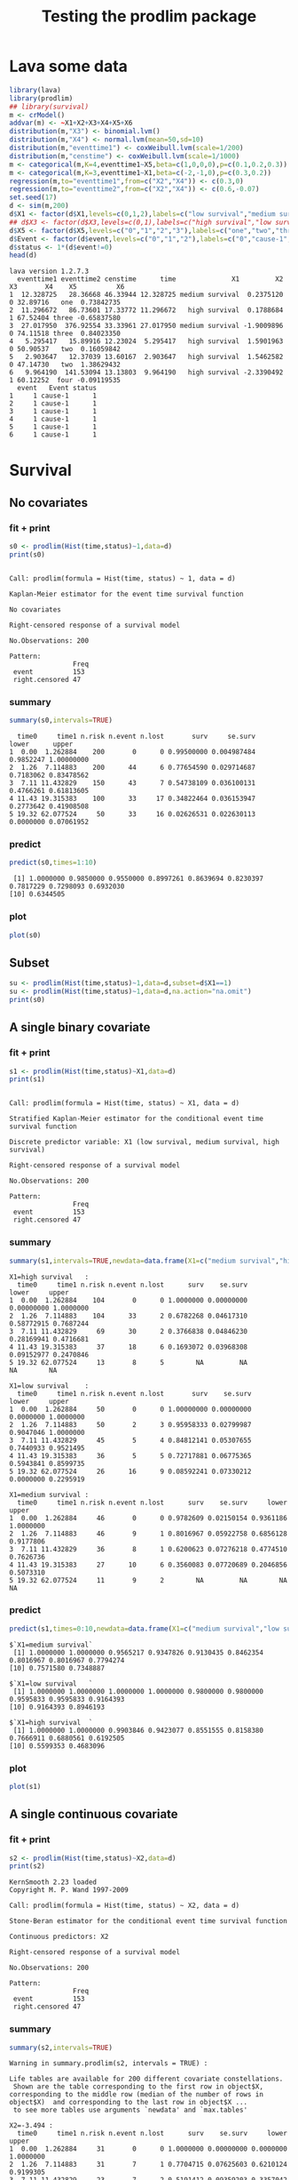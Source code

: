 * Lava some data
#+BEGIN_SRC R  :results output :exports both  :session *R* :cache no
library(lava)
library(prodlim)
## library(survival)
m <- crModel()
addvar(m) <- ~X1+X2+X3+X4+X5+X6
distribution(m,"X3") <- binomial.lvm()
distribution(m,"X4") <- normal.lvm(mean=50,sd=10)
distribution(m,"eventtime1") <- coxWeibull.lvm(scale=1/200)
distribution(m,"censtime") <- coxWeibull.lvm(scale=1/1000)
m <- categorical(m,K=4,eventtime1~X5,beta=c(1,0,0,0),p=c(0.1,0.2,0.3))
m <- categorical(m,K=3,eventtime1~X1,beta=c(-2,-1,0),p=c(0.3,0.2))
regression(m,to="eventtime1",from=c("X2","X4")) <- c(0.3,0)
regression(m,to="eventtime2",from=c("X2","X4")) <- c(0.6,-0.07)
set.seed(17)
d <- sim(m,200)
d$X1 <- factor(d$X1,levels=c(0,1,2),labels=c("low survival","medium survival","high survival"))
## d$X3 <- factor(d$X3,levels=c(0,1),labels=c("high survival","low survival"))
d$X5 <- factor(d$X5,levels=c("0","1","2","3"),labels=c("one","two","three","four"))
d$Event <- factor(d$event,levels=c("0","1","2"),labels=c("0","cause-1","cause-2"))
d$status <- 1*(d$event!=0)
head(d)
#+END_SRC

#+RESULTS:
#+begin_example
lava version 1.2.7.3
  eventtime1 eventtime2 censtime      time              X1         X2 X3       X4    X5          X6
1  12.328725   28.36668 46.33944 12.328725 medium survival  0.2375120  0 32.89716   one  0.73842735
2  11.296672   86.73601 17.33772 11.296672   high survival  0.1788684  1 67.52404 three -0.65837580
3  27.017950  376.92554 33.33961 27.017950 medium survival -1.9009896  0 74.11518 three  0.84023350
4   5.295417   15.89916 12.23024  5.295417   high survival  1.5901963  0 50.90537   two  0.16059842
5   2.903647   12.37039 13.60167  2.903647   high survival  1.5462582  0 47.14730   two  1.38629432
6   9.964190  141.53094 13.13803  9.964190   high survival -2.3390492  1 60.12252  four -0.09119535
  event   Event status
1     1 cause-1      1
2     1 cause-1      1
3     1 cause-1      1
4     1 cause-1      1
5     1 cause-1      1
6     1 cause-1      1
#+end_example

* Survival
** No covariates
*** fit + print
#+BEGIN_SRC R :exports both :results output   :session *R* 
s0 <- prodlim(Hist(time,status)~1,data=d)
print(s0)
#+END_SRC   

#+RESULTS:
#+begin_example

Call: prodlim(formula = Hist(time, status) ~ 1, data = d)

Kaplan-Meier estimator for the event time survival function

No covariates

Right-censored response of a survival model 

No.Observations: 200 

Pattern:
                Freq
 event          153 
 right.censored 47
#+end_example

*** summary

#+BEGIN_SRC R :exports both :results output  :session *R*  
summary(s0,intervals=TRUE)
#+END_SRC   

#+RESULTS:
:   time0     time1 n.risk n.event n.lost       surv     se.surv     lower      upper
: 1  0.00  1.262884    200       0      0 0.99500000 0.004987484 0.9852247 1.00000000
: 2  1.26  7.114883    200      44      6 0.77654590 0.029714687 0.7183062 0.83478562
: 3  7.11 11.432829    150      43      7 0.54738109 0.036100131 0.4766261 0.61813605
: 4 11.43 19.315383    100      33     17 0.34822464 0.036153947 0.2773642 0.41908508
: 5 19.32 62.077524     50      33     16 0.02626531 0.022630113 0.0000000 0.07061952

*** predict
#+BEGIN_SRC R :exports both :results output   :session *R*  
predict(s0,times=1:10)
#+END_SRC   

#+RESULTS:
:  [1] 1.0000000 0.9850000 0.9550000 0.8997261 0.8639694 0.8230397 0.7817229 0.7298093 0.6932030
: [10] 0.6344505

*** plot
#+BEGIN_SRC R :results graphics :file "~/research/SoftWare/prodlim/test/s0.png" :exports both :session *R* :cache no 
plot(s0)
#+END_SRC   

#+RESULTS:
[[file:~/research/SoftWare/prodlim/test/s0.png]]

** Subset
#+BEGIN_SRC R :exports both :results output   :session *R* 
su <- prodlim(Hist(time,status)~1,data=d,subset=d$X1==1)
su <- prodlim(Hist(time,status)~1,data=d,na.action="na.omit")
print(s0)
#+END_SRC   

** A single binary covariate
*** fit + print
#+BEGIN_SRC R :exports both :results output   :session *R* 
s1 <- prodlim(Hist(time,status)~X1,data=d)
print(s1)
#+END_SRC   

#+RESULTS:
#+begin_example

Call: prodlim(formula = Hist(time, status) ~ X1, data = d)

Stratified Kaplan-Meier estimator for the conditional event time survival function

Discrete predictor variable: X1 (low survival, medium survival, high survival)

Right-censored response of a survival model 

No.Observations: 200 

Pattern:
                Freq
 event          153 
 right.censored 47
#+end_example

*** summary

#+BEGIN_SRC R :exports both :results output  :session *R*  
summary(s1,intervals=TRUE,newdata=data.frame(X1=c("medium survival","high survival","low survival")))
#+END_SRC   

#+RESULTS:
#+begin_example
X1=high survival   :
  time0     time1 n.risk n.event n.lost      surv    se.surv      lower     upper
1  0.00  1.262884    104       0      0 1.0000000 0.00000000 0.00000000 1.0000000
2  1.26  7.114883    104      33      2 0.6782268 0.04617310 0.58772915 0.7687244
3  7.11 11.432829     69      30      2 0.3766838 0.04846230 0.28169941 0.4716681
4 11.43 19.315383     37      18      6 0.1693072 0.03968308 0.09152977 0.2470846
5 19.32 62.077524     13       8      5        NA         NA         NA        NA

X1=low survival    :
  time0     time1 n.risk n.event n.lost       surv    se.surv     lower     upper
1  0.00  1.262884     50       0      0 1.00000000 0.00000000 0.0000000 1.0000000
2  1.26  7.114883     50       2      3 0.95958333 0.02799987 0.9047046 1.0000000
3  7.11 11.432829     45       5      4 0.84812141 0.05307655 0.7440933 0.9521495
4 11.43 19.315383     36       5      5 0.72717881 0.06775365 0.5943841 0.8599735
5 19.32 62.077524     26      16      9 0.08592241 0.07330212 0.0000000 0.2295919

X1=medium survival :
  time0     time1 n.risk n.event n.lost      surv    se.surv     lower     upper
1  0.00  1.262884     46       0      0 0.9782609 0.02150154 0.9361186 1.0000000
2  1.26  7.114883     46       9      1 0.8016967 0.05922758 0.6856128 0.9177806
3  7.11 11.432829     36       8      1 0.6200623 0.07276218 0.4774510 0.7626736
4 11.43 19.315383     27      10      6 0.3560083 0.07720689 0.2046856 0.5073310
5 19.32 62.077524     11       9      2        NA         NA        NA        NA
#+end_example

*** predict
#+BEGIN_SRC R :exports both :results output   :session *R*  
predict(s1,times=0:10,newdata=data.frame(X1=c("medium survival","low survival","high survival")))
#+END_SRC   

#+RESULTS:
#+begin_example
$`X1=medium survival`
 [1] 1.0000000 1.0000000 0.9565217 0.9347826 0.9130435 0.8462354 0.8016967 0.8016967 0.7794274
[10] 0.7571580 0.7348887

$`X1=low survival   `
 [1] 1.0000000 1.0000000 1.0000000 1.0000000 0.9800000 0.9800000 0.9595833 0.9595833 0.9164393
[10] 0.9164393 0.8946193

$`X1=high survival  `
 [1] 1.0000000 1.0000000 0.9903846 0.9423077 0.8551555 0.8158380 0.7666911 0.6880561 0.6192505
[10] 0.5599353 0.4683096
#+end_example

*** plot
#+BEGIN_SRC R :results graphics :file "~/research/SoftWare/prodlim/test/s1.png" :exports both :session *R* :cache no 
plot(s1)
#+END_SRC   

#+RESULTS:
[[file:~/research/SoftWare/prodlim/test/s1.png]]

** A single continuous covariate
*** fit + print
#+BEGIN_SRC R :exports both :results output   :session *R* 
s2 <- prodlim(Hist(time,status)~X2,data=d)
print(s2)
#+END_SRC   

#+RESULTS:
#+begin_example
KernSmooth 2.23 loaded
Copyright M. P. Wand 1997-2009

Call: prodlim(formula = Hist(time, status) ~ X2, data = d)

Stone-Beran estimator for the conditional event time survival function

Continuous predictors: X2

Right-censored response of a survival model 

No.Observations: 200 

Pattern:
                Freq
 event          153 
 right.censored 47
#+end_example

*** summary

#+BEGIN_SRC R :exports both :results output  :session *R*  
summary(s2,intervals=TRUE)
#+END_SRC   

#+RESULTS:
#+begin_example
Warning in summary.prodlim(s2, intervals = TRUE) :
  
Life tables are available for 200 different covariate constellations.
 Shown are the table corresponding to the first row in object$X, corresponding to the middle row (median of the number of rows in object$X)  and corresponding to the last row in object$X ...
 to see more tables use arguments `newdata' and `max.tables'

X2=-3.494 :
  time0     time1 n.risk n.event n.lost      surv    se.surv     lower     upper
1  0.00  1.262884     31       0      0 1.0000000 0.00000000 0.0000000 1.0000000
2  1.26  7.114883     31       7      1 0.7704715 0.07625603 0.6210124 0.9199305
3  7.11 11.432829     23       7      2 0.5191412 0.09359203 0.3357042 0.7025782
4 11.43 19.315383     14       3      1 0.4017164 0.09392171 0.2176332 0.5857996
5 19.32 62.077524     10       5      5        NA         NA        NA        NA

X2=-0.066 :
  time0     time1 n.risk n.event n.lost      surv    se.surv     lower     upper
1  0.00  1.262884     61       0      0 1.0000000 0.00000000 0.0000000 1.0000000
2  1.26  7.114883     61      10      2 0.8343091 0.04787854 0.7404689 0.9281494
3  7.11 11.432829     49      10      3 0.6609601 0.06188500 0.5396677 0.7822525
4 11.43 19.315383     36      15      4 0.3725427 0.06616289 0.2428658 0.5022196
5 19.32 62.077524     17      12      5        NA         NA        NA        NA

X2= 3.940 :
  time0     time1 n.risk n.event n.lost      surv    se.surv     lower     upper
1  0.00  1.262884     31       0      0 0.9677419 0.03173351 0.9055454 1.0000000
2  1.26  7.114883     31      12      1 0.6058906 0.08881186 0.4318226 0.7799586
3  7.11 11.432829     18       8      1 0.3218794 0.08718416 0.1510016 0.4927572
4 11.43 19.315383      9       5      2 0.1001403 0.06373760 0.0000000 0.2250637
5 19.32 62.077524      2       1      1        NA         NA        NA        NA
#+end_example

*** predict
#+BEGIN_SRC R :exports both :results output   :session *R*  
predict(s2,times=0:10,newdata=data.frame(X2=quantile(d$X2)))
#+END_SRC   

#+RESULTS:
#+begin_example
$`X2=-3.494`
 [1] 1.0000000 1.0000000 0.9354839 0.9354839 0.9354839 0.8709677 0.8709677 0.8039702 0.7704715
[10] 0.7354500 0.5933042

$`X2=-0.799`
 [1] 1.0000000 1.0000000 1.0000000 1.0000000 0.9672131 0.9338609 0.9171849 0.8498391 0.7988488
[10] 0.7814825 0.7459606

$`X2=-0.061`
 [1] 1.0000000 1.0000000 1.0000000 0.9836066 0.9344262 0.9177400 0.8509953 0.8343091 0.7491755
[10] 0.7321488 0.6976801

$`X2= 0.710`
 [1] 1.0000000 1.0000000 1.0000000 0.9672131 0.9180328 0.8846498 0.8178838 0.7845007 0.7340469
[10] 0.6657634 0.5956831

$`X2= 3.940`
 [1] 1.0000000 1.0000000 0.9677419 0.8387097 0.7068724 0.6732118 0.6395512 0.6058906 0.5722300
[10] 0.5364656 0.5007013
#+end_example

*** plot
#+BEGIN_SRC R :results graphics :file "~/research/SoftWare/prodlim/test/s2.png" :exports both :session *R* :cache no 
plot(s2)
#+END_SRC   

#+RESULTS:
[[file:~/research/SoftWare/prodlim/test/s2.png]]

** Combination of two categorical covariates
*** fit + print
#+BEGIN_SRC R :exports both :results output   :session *R* 
s1a <- prodlim(Hist(time,status)~X1+X3,data=d)
print(s1a)
#+END_SRC   

#+RESULTS:
#+begin_example

Call: prodlim(formula = Hist(time, status) ~ X1 + X3, data = d)

Stratified Kaplan-Meier estimator for the conditional event time survival function

Discrete predictor variables:

 -  X1 (low survival, medium survival, high survival)
 -  X3 (0, 1)

Right-censored response of a survival model 

No.Observations: 200 

Pattern:
                Freq
 event          153 
 right.censored 47
#+end_example

*** summary

#+BEGIN_SRC R :exports both :results output  :session *R*  
summary(s1a,intervals=TRUE)
#+END_SRC   

#+RESULTS:
#+begin_example
X1=high survival  , X3=0 :
  time0     time1 n.risk n.event n.lost      surv    se.surv      lower     upper
1  0.00  1.262884     53       0      0 1.0000000 0.00000000 0.00000000 1.0000000
2  1.26  7.114883     53      16      1 0.6936973 0.06382992 0.56859297 0.8188017
3  7.11 11.432829     36      13      2 0.4316339 0.06989874 0.29463486 0.5686329
4 11.43 19.315383     21      10      5 0.1932906 0.06083532 0.07405556 0.3125256
5 19.32 62.077524      6       3      3        NA         NA         NA        NA

X1=high survival  , X3=1 :
  time0     time1 n.risk n.event n.lost      surv    se.surv      lower     upper
1  0.00  1.262884     51       0      0 1.0000000 0.00000000 0.00000000 1.0000000
2  1.26  7.114883     51      17      1 0.6621067 0.06676008 0.53125936 0.7929541
3  7.11 11.432829     33      17      0 0.3210214 0.06607399 0.19151879 0.4505241
4 11.43 19.315383     16       8      1 0.1498100 0.05158211 0.04871093 0.2509091
5 19.32 62.077524      7       5      2        NA         NA         NA        NA

X1=low survival   , X3=0 :
  time0     time1 n.risk n.event n.lost      surv    se.surv     lower     upper
1  0.00  1.262884     31       0      0 1.0000000 0.00000000 0.0000000 1.0000000
2  1.26  7.114883     31       2      1 0.9343715 0.04487704 0.8464141 1.0000000
3  7.11 11.432829     28       3      3 0.8286800 0.07004328 0.6913976 0.9659623
4 11.43 19.315383     22       4      3 0.6759182 0.08964343 0.5002204 0.8516161
5 19.32 62.077524     15       9      5 0.1058781 0.09297916 0.0000000 0.2881139

X1=low survival   , X3=1 :
  time0     time1 n.risk n.event n.lost      surv    se.surv     lower upper
1  0.00  1.262884     19       0      0 1.0000000 0.00000000 0.0000000     1
2  1.26  7.114883     19       0      2 1.0000000 0.00000000 0.0000000     1
3  7.11 11.432829     17       2      1 0.8823529 0.07814249 0.7291965     1
4 11.43 19.315383     14       1      2 0.8088235 0.10043392 0.6119767     1
5 19.32 62.077524     11       7      4        NA         NA        NA    NA

X1=medium survival, X3=0 :
  time0     time1 n.risk n.event n.lost      surv    se.surv     lower     upper
1  0.00  1.262884     24       0      0 0.9583333 0.04078938 0.8783876 1.0000000
2  1.26  7.114883     24       4      1 0.8312500 0.07701503 0.6803033 0.9821967
3  7.11 11.432829     19       5      0 0.6125000 0.10135154 0.4138546 0.8111454
4 11.43 19.315383     14       5      1 0.3818182 0.10342737 0.1791043 0.5845321
5 19.32 62.077524      8       7      1        NA         NA        NA        NA

X1=medium survival, X3=1 :
  time0     time1 n.risk n.event n.lost      surv    se.surv      lower     upper
1  0.00  1.262884     22       0      0 1.0000000 0.00000000 0.00000000 1.0000000
2  1.26  7.114883     22       5      0 0.7727273 0.08934607 0.59761220 0.9478423
3  7.11 11.432829     17       3      1 0.6331169 0.10346499 0.43032923 0.8359045
4 11.43 19.315383     13       5      5 0.2976190 0.12316115 0.05622763 0.5390105
5 19.32 62.077524      3       2      1        NA         NA         NA        NA
#+end_example

*** predict
#+BEGIN_SRC R :exports both :results output   :session *R*  
predict(s1a,times=0:10,newdata=expand.grid(X1=levels(d$X1),X3=unique(d$X3)))
#+END_SRC   

#+RESULTS:
#+begin_example
$`X1=low survival   , X3=0`
 [1] 1.0000000 1.0000000 1.0000000 1.0000000 0.9677419 0.9677419 0.9343715 0.9343715 0.8663472
[10] 0.8663472 0.8663472

$`X1=medium survival, X3=0`
 [1] 1.0000000 1.0000000 0.9166667 0.8750000 0.8750000 0.8312500 0.8312500 0.8312500 0.7875000
[10] 0.7875000 0.7875000

$`X1=high survival  , X3=0`
 [1] 1.0000000 1.0000000 1.0000000 0.9245283 0.8478523 0.8093135 0.7515054 0.7129667 0.6358892
[10] 0.6166198 0.5138499

$`X1=low survival   , X3=1`
 [1] 1.0000000 1.0000000 1.0000000 1.0000000 1.0000000 1.0000000 1.0000000 1.0000000 1.0000000
[10] 1.0000000 0.9411765

$`X1=medium survival, X3=1`
 [1] 1.0000000 1.0000000 1.0000000 1.0000000 0.9545455 0.8636364 0.7727273 0.7727273 0.7727273
[10] 0.7272727 0.6818182

$`X1=high survival  , X3=1`
 [1] 1.0000000 1.0000000 0.9803922 0.9607843 0.8627451 0.8226174 0.7824897 0.6621067 0.6019152
[10] 0.5015960 0.4213406
#+end_example

*** plot
#+BEGIN_SRC R :results graphics :file "~/research/SoftWare/prodlim/test/s1a.png" :exports both :session *R* :cache no 
plot(s1a,confint=FALSE,atrisk=FALSE,legend.x="bottomleft",legend.cex=0.8)
#+END_SRC   

#+RESULTS:
[[file:~/research/SoftWare/prodlim/test/s1a.png]]

** Combination of one categorical and one continuous covariate
*** fit + print
#+BEGIN_SRC R :exports both :results output   :session *R* 
s3 <- prodlim(Hist(time,status)~X1+X2,data=d)
print(s3)
#+END_SRC   

#+RESULTS:
#+begin_example

Call: prodlim(formula = Hist(time, status) ~ X1 + X2, data = d)

Stratified Stone-Beran estimator for the conditional event time survival function

  Discrete predictor variables: X1
Continuous predictor variables: X2

Right-censored response of a survival model 

No.Observations: 200 

Pattern:
                Freq
 event          153 
 right.censored 47
#+end_example

*** summary

#+BEGIN_SRC R :exports both :results output  :session *R*  
summary(s3,intervals=TRUE)
#+END_SRC   

#+RESULTS:
#+begin_example
Warning in summary.prodlim(s3, intervals = TRUE) :
  
Life tables are available for 200 different covariate constellations.
 Shown are the table corresponding to the first row in object$X, corresponding to the middle row (median of the number of rows in object$X)  and corresponding to the last row in object$X ...
 to see more tables use arguments `newdata' and `max.tables'

X1=high survival  , X2=-3.5 :
  time0     time1 n.risk n.event n.lost      surv    se.surv     lower     upper
1  0.00  1.262884     21       0      0 1.0000000 0.00000000 0.0000000 1.0000000
2  1.26  7.114883     21       5      0 0.7619048 0.09294286 0.5797401 0.9440694
3  7.11 11.432829     16       6      1 0.4571429 0.11134540 0.2389099 0.6753758
4 11.43 19.315383      9       5      1 0.2031746 0.09045590 0.0258843 0.3804649
5 19.32 62.077524      3       1      2        NA         NA        NA        NA

X1=high survival  , X2= 2.0 :
  time0     time1 n.risk n.event n.lost       surv    se.surv      lower     upper
1  0.00  1.262884     25       0      0 1.00000000 0.00000000 0.00000000 1.0000000
2  1.26  7.114883     25      12      1 0.50526316 0.10193520 0.30547383 0.7050525
3  7.11 11.432829     12       7      0 0.21052632 0.08351513 0.04683966 0.3742130
4 11.43 19.315383      5       3      1 0.06315789 0.05616089 0.00000000 0.1732312
5 19.32 62.077524      1       1      0         NA         NA         NA        NA

X1=medium survival, X2= 3.3 :
  time0     time1 n.risk n.event n.lost      surv    se.surv     lower     upper
1  0.00  1.262884     12       0      0 0.9166667 0.07978559 0.7602898 1.0000000
2  1.26  7.114883     12       5      0 0.5833333 0.14231876 0.3043937 0.8622730
3  7.11 11.432829      7       2      0 0.4166667 0.14231876 0.1377270 0.6956063
4 11.43 19.315383      5       3      2        NA         NA        NA        NA
5 19.32 62.077524      0       0      0        NA         NA        NA        NA
#+end_example

*** predict
#+BEGIN_SRC R :exports both :results output   :session *R*  
predict(s3,times=0:10,newdata=expand.grid(X1=levels(d$X1),X2=c(quantile(d$X2,0.05),median(d$X2))))
#+END_SRC   

#+RESULTS:
#+begin_example
$`X1=low survival   , X2=-1.745`
 [1] 1 1 1 1 1 1 1 1 1 1 1

$`X1=medium survival, X2=-1.745`
 [1] 1.0000000 1.0000000 0.9285714 0.9285714 0.9285714 0.8511905 0.8511905 0.8511905 0.7738095
[10] 0.7738095 0.6964286

$`X1=high survival  , X2=-1.745`
 [1] 1.0000000 1.0000000 0.9615385 0.9615385 0.9230769 0.8461538 0.8461538 0.7692308 0.7307692
[10] 0.6901709 0.5683761

$`X1=low survival   , X2=-0.061`
 [1] 1.0000000 1.0000000 1.0000000 1.0000000 1.0000000 1.0000000 0.9600000 0.9600000 0.9182609
[10] 0.9182609 0.8765217

$`X1=medium survival, X2=-0.061`
 [1] 1.0000000 1.0000000 1.0000000 1.0000000 1.0000000 0.9545455 0.9090909 0.9090909 0.9090909
[10] 0.8636364 0.8636364

$`X1=high survival  , X2=-0.061`
 [1] 1.0000000 1.0000000 1.0000000 0.9756098 0.8780488 0.8780488 0.8027875 0.7024390 0.6020906
[10] 0.5017422 0.4489272
#+end_example

*** plot
#+BEGIN_SRC R :results graphics :file "~/research/SoftWare/prodlim/test/s3.png" :exports both :session *R* :cache no 
plot(s3,confint=FALSE,atrisk=FALSE,legend.x="bottomleft",legend.cex=0.8,newdata=expand.grid(X1=levels(d$X1),X2=c(quantile(d$X2,0.05),median(d$X2))))
#+END_SRC   

#+RESULTS:
[[file:~/research/SoftWare/prodlim/test/s3.png]]

* Competing risks
** No covariates
*** fit + print
#+BEGIN_SRC R :exports both :results output   :session *R* 
f0 <- prodlim(Hist(time,event)~1,data=d)
print(f0)
#+END_SRC   

#+RESULTS:
#+begin_example

Call: prodlim(formula = Hist(time, event) ~ 1, data = d)


No covariates

Right-censored response of a competing.risks model 

No.Observations: 200 

Pattern:
         
Cause     event right.censored
  1         130              0
  2          23              0
  unknown     0             47
#+end_example

*** summary

#+BEGIN_SRC R :exports both :results output  :session *R*  
summary(f0,intervals=TRUE)
#+END_SRC   

#+RESULTS:
#+begin_example


----------> Cause:  1 

  time0     time1 n.risk n.event n.lost    cuminc   se.cuminc     lower      upper
1  0.00  1.262884    200       0      0 0.0050000 0.004987484 0.0000000 0.01477529
2  1.26  7.114883    200      39      6 0.1983419 0.028459699 0.1425619 0.25412184
3  7.11 11.432829    150      34      7 0.3794304 0.035123310 0.3105900 0.44827084
4 11.43 19.315383    100      28     17 0.5469867 0.037355161 0.4737719 0.62020144
5 19.32 62.077524     50      29     16 0.8168976 0.037161988 0.7440615 0.88973380


----------> Cause:  2 

  time0     time1 n.risk n.event n.lost     cuminc  se.cuminc       lower      upper
1  0.00  1.262884    200       0      0 0.00000000 0.00000000 0.000000000 0.00000000
2  1.26  7.114883    200       5      6 0.02511225 0.01108958 0.003377075 0.04684742
3  7.11 11.432829    150       9      7 0.07318849 0.01885269 0.036237898 0.11013909
4 11.43 19.315383    100       5     17 0.10478868 0.02288528 0.059934357 0.14964301
5 19.32 62.077524     50       4     16 0.15683705 0.03293242 0.092290687 0.22138341
#+end_example

*** predict
#+BEGIN_SRC R :exports both :results output   :session *R*  
predict(f0,times=1:10)
#+END_SRC   

#+RESULTS:
:  [1] 0.00000000 0.01500000 0.03500000 0.08027388 0.11603055 0.15184802 0.19316488 0.22951154
:  [9] 0.26611785 0.31420510

*** plot
#+BEGIN_SRC R :results graphics :file "~/research/SoftWare/prodlim/test/f0.png" :exports both :session *R* :cache no 
plot(f0)
#+END_SRC   

#+RESULTS:
[[file:~/research/SoftWare/prodlim/test/f0.png]]

** A single binary covariate
*** fit + print
#+BEGIN_SRC R :exports both :results output   :session *R* 
f1 <- prodlim(Hist(time,event)~X1,data=d)
print(f1)
#+END_SRC   

#+RESULTS:
#+begin_example

Call: prodlim(formula = Hist(time, event) ~ X1, data = d)


Discrete predictor variable: X1 (low survival, medium survival, high survival)

Right-censored response of a competing.risks model 

No.Observations: 200 

Pattern:
         
Cause     event right.censored
  1         130              0
  2          23              0
  unknown     0             47
#+end_example

*** summary

#+BEGIN_SRC R :exports both :results output  :session *R*  
summary(f1,intervals=TRUE,newdata=data.frame(X1=c("medium survival","high survival","low survival")))
#+END_SRC   

#+RESULTS:
#+begin_example


----------> Cause:  1 

X1=high survival   :
  time0     time1 n.risk n.event n.lost    cuminc  se.cuminc     lower     upper
1  0.00  1.262884    104       0      0 0.0000000 0.00000000 0.0000000 0.0000000
2  1.26  7.114883    104      31      2 0.3025425 0.04541461 0.2135315 0.3915535
3  7.11 11.432829     69      26      2 0.5637142 0.04952378 0.4666493 0.6607790
4 11.43 19.315383     37      16      6 0.7469040 0.04524378 0.6582278 0.8355802
5 19.32 62.077524     13       8      5        NA         NA        NA        NA

X1=low survival    :
  time0     time1 n.risk n.event n.lost     cuminc  se.cuminc      lower      upper
1  0.00  1.262884     50       0      0 0.00000000 0.00000000 0.00000000 0.00000000
2  1.26  7.114883     50       2      3 0.04041667 0.02799987 0.00000000 0.09529541
3  7.11 11.432829     45       3      4 0.10699559 0.04534190 0.01812710 0.19586407
4 11.43 19.315383     36       3      5 0.17767237 0.05723742 0.06548908 0.28985566
5 19.32 62.077524     26      12      9 0.64395093 0.10111776 0.44576375 0.84213810

X1=medium survival :
  time0     time1 n.risk n.event n.lost     cuminc  se.cuminc      lower      upper
1  0.00  1.262884     46       0      0 0.02173913 0.02150154 0.00000000 0.06388137
2  1.26  7.114883     46       6      1 0.13255567 0.05042112 0.03373209 0.23137926
3  7.11 11.432829     36       5      1 0.24599019 0.06449158 0.11958902 0.37239136
4 11.43 19.315383     27       9      6 0.48368407 0.07983692 0.32720658 0.64016155
5 19.32 62.077524     11       9      2         NA         NA         NA         NA



----------> Cause:  2 

X1=high survival   :
  time0     time1 n.risk n.event n.lost     cuminc  se.cuminc      lower      upper
1  0.00  1.262884    104       0      0 0.00000000 0.00000000 0.00000000 0.00000000
2  1.26  7.114883    104       2      2 0.01923077 0.01346682 0.00000000 0.04562525
3  7.11 11.432829     69       4      2 0.05960207 0.02360796 0.01333132 0.10587282
4 11.43 19.315383     37       2      6 0.08378881 0.02847945 0.02797011 0.13960750
5 19.32 62.077524     13       0      5         NA         NA         NA         NA

X1=low survival    :
  time0     time1 n.risk n.event n.lost     cuminc  se.cuminc       lower     upper
1  0.00  1.262884     50       0      0 0.00000000 0.00000000 0.000000000 0.0000000
2  1.26  7.114883     50       0      3 0.00000000 0.00000000 0.000000000 0.0000000
3  7.11 11.432829     45       2      4 0.04488300 0.03106937 0.000000000 0.1057778
4 11.43 19.315383     36       2      5 0.09514882 0.04542605 0.006115398 0.1841822
5 19.32 62.077524     26       4      9 0.27012667 0.08762927 0.098376459 0.4418769

X1=medium survival :
  time0     time1 n.risk n.event n.lost     cuminc  se.cuminc      lower     upper
1  0.00  1.262884     46       0      0 0.00000000 0.00000000 0.00000000 0.0000000
2  1.26  7.114883     46       3      1 0.06574761 0.03669936 0.00000000 0.1376770
3  7.11 11.432829     36       3      1 0.13394751 0.05094156 0.03410389 0.2337911
4 11.43 19.315383     27       1      6 0.16030764 0.05577397 0.05099267 0.2696226
5 19.32 62.077524     11       0      2         NA         NA         NA        NA
#+end_example

*** predict
#+BEGIN_SRC R :exports both :results output   :session *R*  
predict(f1,times=0:10,newdata=data.frame(X1=c("medium survival","low survival","high survival")))
#+END_SRC   

#+RESULTS:
#+begin_example
$`X1=medium survival`
 [1] 0.00000000 0.00000000 0.04347826 0.04347826 0.04347826 0.11028632 0.13255567 0.13255567
 [9] 0.13255567 0.15482503 0.17709438

$`X1=low survival   `
 [1] 0.00000000 0.00000000 0.00000000 0.00000000 0.02000000 0.02000000 0.04041667 0.04041667
 [9] 0.06223665 0.06223665 0.08405663

$`X1=high survival  `
 [1] 0.000000000 0.000000000 0.009615385 0.048076923 0.125613748 0.164931241 0.214078108 0.292713095
 [9] 0.351689335 0.411004519 0.482269017
#+end_example

*** plot
#+BEGIN_SRC R :results graphics :file "~/research/SoftWare/prodlim/test/f1.png" :exports both :session *R* :cache no 
plot(f1)
#+END_SRC   

#+RESULTS:
[[file:~/research/SoftWare/prodlim/test/f1.png]]

** A single continuous covariate
*** fit + print
#+BEGIN_SRC R :exports both :results output   :session *R* 
f2 <- prodlim(Hist(time,event)~X2,data=d)
print(f2)
#+END_SRC   

#+RESULTS:
#+begin_example

Call: prodlim(formula = Hist(time, event) ~ X2, data = d)


Continuous predictors: X2

Right-censored response of a competing.risks model 

No.Observations: 200 

Pattern:
         
Cause     event right.censored
  1         130              0
  2          23              0
  unknown     0             47
#+end_example

*** summary

#+BEGIN_SRC R :exports both :results output  :session *R*  
summary(f2,intervals=TRUE)
#+END_SRC   

#+RESULTS:
#+begin_example
Warning in summary.prodlim(f2, intervals = TRUE) :
  
Life tables are available for 200 different covariate constellations.
 Shown are the table corresponding to the first row in object$X, corresponding to the middle row (median of the number of rows in object$X)  and corresponding to the last row in object$X ...
 to see more tables use arguments `newdata' and `max.tables'



----------> Cause:  1 

X2=-3.494 :
  time0     time1 n.risk n.event n.lost    cuminc  se.cuminc      lower     upper
1  0.00  1.262884     31       0      0 0.0000000 0.00000000 0.00000000 0.0000000
2  1.26  7.114883     31       7      1 0.2295285 0.07625603 0.08006947 0.3789876
3  7.11 11.432829     23       7      2 0.4808588 0.09359203 0.29742180 0.6642958
4 11.43 19.315383     14       2      1 0.5581120 0.09433250 0.37322365 0.7430003
5 19.32 62.077524     10       5      5        NA         NA         NA        NA

X2=-0.066 :
  time0     time1 n.risk n.event n.lost    cuminc  se.cuminc      lower     upper
1  0.00  1.262884     61       0      0 0.0000000 0.00000000 0.00000000 0.0000000
2  1.26  7.114883     61       9      2 0.1492974 0.04591581 0.05930409 0.2392908
3  7.11 11.432829     49       8      3 0.2872597 0.05897545 0.17166997 0.4028495
4 11.43 19.315383     36      13      4 0.5363532 0.06776756 0.40353124 0.6691752
5 19.32 62.077524     17      12      5        NA         NA         NA        NA

X2= 3.940 :
  time0     time1 n.risk n.event n.lost     cuminc  se.cuminc     lower     upper
1  0.00  1.262884     31       0      0 0.03225806 0.03173351 0.0000000 0.0944546
2  1.26  7.114883     31      10      1 0.32959327 0.08551331 0.1619903 0.4971963
3  7.11 11.432829     18       5      1 0.50631136 0.09250515 0.3250046 0.6876181
4 11.43 19.315383      9       3      2 0.62791024 0.09310770 0.4454225 0.8103980
5 19.32 62.077524      2       0      1         NA         NA        NA        NA



----------> Cause:  2 

X2=-3.494 :
  time0     time1 n.risk n.event n.lost     cuminc  se.cuminc lower     upper
1  0.00  1.262884     31       0      0 0.00000000 0.00000000     0 0.0000000
2  1.26  7.114883     31       0      1 0.00000000 0.00000000     0 0.0000000
3  7.11 11.432829     23       0      2 0.00000000 0.00000000     0 0.0000000
4 11.43 19.315383     14       1      1 0.04017164 0.03925045     0 0.1171011
5 19.32 62.077524     10       0      5         NA         NA    NA        NA

X2=-0.066 :
  time0     time1 n.risk n.event n.lost     cuminc  se.cuminc      lower      upper
1  0.00  1.262884     61       0      0 0.00000000 0.00000000 0.00000000 0.00000000
2  1.26  7.114883     61       1      2 0.01639344 0.01625851 0.00000000 0.04825955
3  7.11 11.432829     49       2      3 0.05178016 0.02915900 0.00000000 0.10893075
4 11.43 19.315383     36       2      4 0.09110411 0.03897256 0.01471929 0.16748893
5 19.32 62.077524     17       0      5         NA         NA         NA         NA

X2= 3.940 :
  time0     time1 n.risk n.event n.lost     cuminc  se.cuminc      lower     upper
1  0.00  1.262884     31       0      0 0.00000000 0.00000000 0.00000000 0.0000000
2  1.26  7.114883     31       2      1 0.06451613 0.04412365 0.00000000 0.1509969
3  7.11 11.432829     18       3      1 0.17180926 0.07002180 0.03456905 0.3090495
4 11.43 19.315383      9       2      2 0.27194951 0.08796364 0.09954395 0.4443551
5 19.32 62.077524      2       1      1         NA         NA         NA        NA
#+end_example

*** predict
#+BEGIN_SRC R :exports both :results output   :session *R*  
predict(f2,times=0:10,newdata=data.frame(X2=quantile(d$X2)))
#+END_SRC   

#+RESULTS:
#+begin_example
$`X2=-3.494`
 [1] 0.00000000 0.00000000 0.06451613 0.06451613 0.06451613 0.12903226 0.12903226 0.19602978
 [9] 0.22952854 0.26454997 0.40669577

$`X2=-0.799`
 [1] 0.00000000 0.00000000 0.00000000 0.00000000 0.03278689 0.06613906 0.08281515 0.15016089
 [9] 0.16715767 0.18452395 0.22004588

$`X2=-0.061`
 [1] 0.00000000 0.00000000 0.00000000 0.01639344 0.04918033 0.06586651 0.13261124 0.14929742
 [9] 0.21740429 0.23443101 0.26889973

$`X2= 0.710`
 [1] 0.00000000 0.00000000 0.00000000 0.01639344 0.04918033 0.08256334 0.13263785 0.16602086
 [9] 0.19978323 0.26806666 0.30310684

$`X2= 3.940`
 [1] 0.00000000 0.00000000 0.03225806 0.12903226 0.22861150 0.26227209 0.29593268 0.32959327
 [9] 0.36325386 0.39901823 0.39901823
#+end_example

*** plot
#+BEGIN_SRC R :results graphics :file "~/research/SoftWare/prodlim/test/f2.png" :exports both :session *R* :cache no 
plot(f2)
#+END_SRC   

#+RESULTS:
[[file:~/research/SoftWare/prodlim/test/f2.png]]

** Combination of two categorical covariates
*** fit + print
#+BEGIN_SRC R :exports both :results output   :session *R* 
f1a <- prodlim(Hist(time,event)~X1+X3,data=d)
print(f1a)
#+END_SRC   

#+RESULTS:
#+begin_example

Call: prodlim(formula = Hist(time, event) ~ X1 + X3, data = d)


Discrete predictor variables:

 -  X1 (low survival, medium survival, high survival)
 -  X3 (0, 1)

Right-censored response of a competing.risks model 

No.Observations: 200 

Pattern:
         
Cause     event right.censored
  1         130              0
  2          23              0
  unknown     0             47
#+end_example

*** summary

#+BEGIN_SRC R :exports both :results output  :session *R*  
summary(f1a,intervals=TRUE)
#+END_SRC   

#+RESULTS:
#+begin_example


----------> Cause:  1 

X1=high survival  , X3=0 :
  time0     time1 n.risk n.event n.lost    cuminc  se.cuminc     lower     upper
1  0.00  1.262884     53       0      0 0.0000000 0.00000000 0.0000000 0.0000000
2  1.26  7.114883     53      14      1 0.2685668 0.06141308 0.1481994 0.3889343
3  7.11 11.432829     36      10      2 0.4702529 0.07022963 0.3326054 0.6079004
4 11.43 19.315383     21      10      5 0.7085962 0.06843480 0.5744664 0.8427259
5 19.32 62.077524      6       3      3        NA         NA        NA        NA

X1=high survival  , X3=1 :
  time0     time1 n.risk n.event n.lost    cuminc  se.cuminc     lower     upper
1  0.00  1.262884     51       0      0 0.0000000 0.00000000 0.0000000 0.0000000
2  1.26  7.114883     51      17      1 0.3378933 0.06676008 0.2070459 0.4687406
3  7.11 11.432829     33      16      0 0.6589147 0.06708823 0.5274242 0.7904052
4 11.43 19.315383     16       6      1 0.7873233 0.05881640 0.6720453 0.9026013
5 19.32 62.077524      7       5      2        NA         NA        NA        NA

X1=low survival   , X3=0 :
  time0     time1 n.risk n.event n.lost     cuminc  se.cuminc      lower     upper
1  0.00  1.262884     31       0      0 0.00000000 0.00000000 0.00000000 0.0000000
2  1.26  7.114883     31       2      1 0.06562848 0.04487704 0.00000000 0.1535859
3  7.11 11.432829     28       1      3 0.10028237 0.05498750 0.00000000 0.2080559
4 11.43 19.315383     22       3      3 0.21328418 0.07765929 0.06107477 0.3654936
5 19.32 62.077524     15       7      5 0.62450716 0.12182880 0.38572711 0.8632872

X1=low survival   , X3=1 :
  time0     time1 n.risk n.event n.lost    cuminc  se.cuminc lower     upper
1  0.00  1.262884     19       0      0 0.0000000 0.00000000     0 0.0000000
2  1.26  7.114883     19       0      2 0.0000000 0.00000000     0 0.0000000
3  7.11 11.432829     17       2      1 0.1176471 0.07814249     0 0.2708035
4 11.43 19.315383     14       0      2 0.1176471 0.07814249     0 0.2708035
5 19.32 62.077524     11       5      4        NA         NA    NA        NA

X1=medium survival, X3=0 :
  time0     time1 n.risk n.event n.lost     cuminc  se.cuminc      lower     upper
1  0.00  1.262884     24       0      0 0.04166667 0.04078938 0.00000000 0.1216124
2  1.26  7.114883     24       3      1 0.12708333 0.06862072 0.00000000 0.2615775
3  7.11 11.432829     19       2      0 0.21458333 0.08517518 0.04764306 0.3815236
4 11.43 19.315383     14       4      1 0.39753788 0.10348616 0.19470873 0.6003670
5 19.32 62.077524      8       7      1         NA         NA         NA        NA

X1=medium survival, X3=1 :
  time0     time1 n.risk n.event n.lost    cuminc  se.cuminc      lower     upper
1  0.00  1.262884     22       0      0 0.0000000 0.00000000 0.00000000 0.0000000
2  1.26  7.114883     22       3      0 0.1363636 0.07316500 0.00000000 0.2797644
3  7.11 11.432829     17       3      1 0.2759740 0.09606876 0.08768271 0.4642653
4 11.43 19.315383     13       5      5 0.6114719 0.12831828 0.35997266 0.8629711
5 19.32 62.077524      3       2      1        NA         NA         NA        NA



----------> Cause:  2 

X1=high survival  , X3=0 :
  time0     time1 n.risk n.event n.lost     cuminc  se.cuminc      lower      upper
1  0.00  1.262884     53       0      0 0.00000000 0.00000000 0.00000000 0.00000000
2  1.26  7.114883     53       2      1 0.03773585 0.02617498 0.00000000 0.08903786
3  7.11 11.432829     36       3      2 0.09811321 0.04173100 0.01632195 0.17990446
4 11.43 19.315383     21       0      5 0.09811321 0.04173100 0.01632195 0.17990446
5 19.32 62.077524      6       0      3         NA         NA         NA         NA

X1=high survival  , X3=1 :
  time0     time1 n.risk n.event n.lost     cuminc  se.cuminc lower     upper
1  0.00  1.262884     51       0      0 0.00000000 0.00000000     0 0.0000000
2  1.26  7.114883     51       0      1 0.00000000 0.00000000     0 0.0000000
3  7.11 11.432829     33       1      0 0.02006384 0.01986081     0 0.0589903
4 11.43 19.315383     16       2      1 0.06286670 0.03509106     0 0.1316439
5 19.32 62.077524      7       0      2         NA         NA    NA        NA

X1=low survival   , X3=0 :
  time0     time1 n.risk n.event n.lost     cuminc  se.cuminc      lower     upper
1  0.00  1.262884     31       0      0 0.00000000 0.00000000 0.00000000 0.0000000
2  1.26  7.114883     31       0      1 0.00000000 0.00000000 0.00000000 0.0000000
3  7.11 11.432829     28       2      3 0.07103768 0.04854756 0.00000000 0.1661892
4 11.43 19.315383     22       1      3 0.11079758 0.06057334 0.00000000 0.2295191
5 19.32 62.077524     15       2      5 0.26961473 0.11363416 0.04689587 0.4923336

X1=low survival   , X3=1 :
  time0     time1 n.risk n.event n.lost     cuminc  se.cuminc lower    upper
1  0.00  1.262884     19       0      0 0.00000000 0.00000000     0 0.000000
2  1.26  7.114883     19       0      2 0.00000000 0.00000000     0 0.000000
3  7.11 11.432829     17       0      1 0.00000000 0.00000000     0 0.000000
4 11.43 19.315383     14       1      2 0.07352941 0.07069958     0 0.212098
5 19.32 62.077524     11       2      4         NA         NA    NA       NA

X1=medium survival, X3=0 :
  time0     time1 n.risk n.event n.lost     cuminc  se.cuminc      lower     upper
1  0.00  1.262884     24       0      0 0.00000000 0.00000000 0.00000000 0.0000000
2  1.26  7.114883     24       1      1 0.04166667 0.04078938 0.00000000 0.1216124
3  7.11 11.432829     19       3      0 0.17291667 0.07868572 0.01869549 0.3271378
4 11.43 19.315383     14       1      1 0.22064394 0.08737377 0.04939449 0.3918934
5 19.32 62.077524      8       0      1         NA         NA         NA        NA

X1=medium survival, X3=1 :
  time0     time1 n.risk n.event n.lost     cuminc se.cuminc lower    upper
1  0.00  1.262884     22       0      0 0.00000000 0.0000000     0 0.000000
2  1.26  7.114883     22       2      0 0.09090909 0.0612909     0 0.211037
3  7.11 11.432829     17       0      1 0.09090909 0.0612909     0 0.211037
4 11.43 19.315383     13       0      5 0.09090909 0.0612909     0 0.211037
5 19.32 62.077524      3       0      1         NA        NA    NA       NA
#+end_example

*** predict
#+BEGIN_SRC R :exports both :results output   :session *R*  
predict(f1a,times=0:10,newdata=expand.grid(X1=levels(d$X1),X3=unique(d$X3)))
#+END_SRC   

#+RESULTS:
#+begin_example
$`X1=low survival   , X3=0`
 [1] 0.00000000 0.00000000 0.00000000 0.00000000 0.03225806 0.03225806 0.06562848 0.06562848
 [9] 0.10028237 0.10028237 0.10028237

$`X1=medium survival, X3=0`
 [1] 0.00000000 0.00000000 0.08333333 0.08333333 0.08333333 0.12708333 0.12708333 0.12708333
 [9] 0.12708333 0.12708333 0.12708333

$`X1=high survival  , X3=0`
 [1] 0.00000000 0.00000000 0.00000000 0.05660377 0.11441188 0.15295062 0.21075873 0.24929747
 [9] 0.30710558 0.32637495 0.38803693

$`X1=low survival   , X3=1`
 [1] 0.00000000 0.00000000 0.00000000 0.00000000 0.00000000 0.00000000 0.00000000 0.00000000
 [9] 0.00000000 0.00000000 0.05882353

$`X1=medium survival, X3=1`
 [1] 0.00000000 0.00000000 0.00000000 0.00000000 0.00000000 0.09090909 0.13636364 0.13636364
 [9] 0.13636364 0.18181818 0.22727273

$`X1=high survival  , X3=1`
 [1] 0.00000000 0.00000000 0.01960784 0.03921569 0.13725490 0.17738258 0.21751026 0.33789330
 [9] 0.39808482 0.49840401 0.57865937
#+end_example

*** plot
#+BEGIN_SRC R :results graphics :file "~/research/SoftWare/prodlim/test/f1a.png" :exports both :session *R* :cache no 
plot(f1a,confint=FALSE,atrisk=FALSE,legend.x="bottomleft",legend.cex=0.8)
#+END_SRC   

#+RESULTS:
[[file:~/research/SoftWare/prodlim/test/f1a.png]]

** Combination of one categorical and one continuous covariate
*** fit + print
#+BEGIN_SRC R :exports both :results output   :session *R* 
f3 <- prodlim(Hist(time,event)~X1+X2,data=d)
print(f3)
#+END_SRC   

#+RESULTS:
#+begin_example

Call: prodlim(formula = Hist(time, event) ~ X1 + X2, data = d)


  Discrete predictor variables: X1
Continuous predictor variables: X2

Right-censored response of a competing.risks model 

No.Observations: 200 

Pattern:
         
Cause     event right.censored
  1         130              0
  2          23              0
  unknown     0             47
#+end_example

*** summary

#+BEGIN_SRC R :exports both :results output  :session *R*  
summary(f3,intervals=TRUE)
#+END_SRC   

#+RESULTS:
#+begin_example
Warning in summary.prodlim(f3, intervals = TRUE) :
  
Life tables are available for 200 different covariate constellations.
 Shown are the table corresponding to the first row in object$X, corresponding to the middle row (median of the number of rows in object$X)  and corresponding to the last row in object$X ...
 to see more tables use arguments `newdata' and `max.tables'



----------> Cause:  1 

X1=high survival  , X2=-3.5 :
  time0     time1 n.risk n.event n.lost    cuminc  se.cuminc      lower     upper
1  0.00  1.262884     21       0      0 0.0000000 0.00000000 0.00000000 0.0000000
2  1.26  7.114883     21       5      0 0.2380952 0.09294286 0.05593057 0.4202599
3  7.11 11.432829     16       6      1 0.5428571 0.11134540 0.32462418 0.7610901
4 11.43 19.315383      9       4      1 0.7460317 0.09777424 0.55439775 0.9376657
5 19.32 62.077524      3       1      2        NA         NA         NA        NA

X1=high survival  , X2= 2.0 :
  time0     time1 n.risk n.event n.lost    cuminc  se.cuminc     lower     upper
1  0.00  1.262884     25       0      0 0.0000000 0.00000000 0.0000000 0.0000000
2  1.26  7.114883     25      11      1 0.4547368 0.10153789 0.2557262 0.6537475
3  7.11 11.432829     12       5      0 0.6652632 0.09643349 0.4762570 0.8542693
4 11.43 19.315383      5       3      1 0.8126316 0.08371606 0.6485511 0.9767120
5 19.32 62.077524      1       1      0        NA         NA        NA        NA

X1=medium survival, X2= 3.3 :
  time0     time1 n.risk n.event n.lost     cuminc  se.cuminc       lower     upper
1  0.00  1.262884     12       0      0 0.08333333 0.07978559 0.000000000 0.2397102
2  1.26  7.114883     12       2      0 0.16666667 0.10758287 0.000000000 0.3775252
3  7.11 11.432829      7       1      0 0.25000000 0.12500000 0.005004502 0.4949955
4 11.43 19.315383      5       2      2         NA         NA          NA        NA
5 19.32 62.077524      0       0      0         NA         NA          NA        NA



----------> Cause:  2 

X1=high survival  , X2=-3.5 :
  time0     time1 n.risk n.event n.lost     cuminc  se.cuminc lower     upper
1  0.00  1.262884     21       0      0 0.00000000 0.00000000     0 0.0000000
2  1.26  7.114883     21       0      0 0.00000000 0.00000000     0 0.0000000
3  7.11 11.432829     16       0      1 0.00000000 0.00000000     0 0.0000000
4 11.43 19.315383      9       1      1 0.05079365 0.04946098     0 0.1477354
5 19.32 62.077524      3       0      2         NA         NA    NA        NA

X1=high survival  , X2= 2.0 :
  time0     time1 n.risk n.event n.lost    cuminc  se.cuminc lower     upper
1  0.00  1.262884     25       0      0 0.0000000 0.00000000     0 0.0000000
2  1.26  7.114883     25       1      1 0.0400000 0.03919184     0 0.1168146
3  7.11 11.432829     12       2      0 0.1242105 0.06715590     0 0.2558337
4 11.43 19.315383      5       0      1 0.1242105 0.06715590     0 0.2558337
5 19.32 62.077524      1       0      0        NA         NA    NA        NA

X1=medium survival, X2= 3.3 :
  time0     time1 n.risk n.event n.lost    cuminc se.cuminc       lower     upper
1  0.00  1.262884     12       0      0 0.0000000 0.0000000 0.000000000 0.0000000
2  1.26  7.114883     12       3      0 0.2500000 0.1250000 0.005004502 0.4949955
3  7.11 11.432829      7       1      0 0.3333333 0.1360828 0.066616018 0.6000506
4 11.43 19.315383      5       1      2        NA        NA          NA        NA
5 19.32 62.077524      0       0      0        NA        NA          NA        NA
#+end_example

*** predict
#+BEGIN_SRC R :exports both :results output   :session *R*  
predict(f3,times=0:10,newdata=expand.grid(X1=levels(d$X1),X2=c(quantile(d$X2,0.05),median(d$X2))))
#+END_SRC   

#+RESULTS:
#+begin_example
$`X1=low survival   , X2=-1.745`
 [1] 0 0 0 0 0 0 0 0 0 0 0

$`X1=medium survival, X2=-1.745`
 [1] 0.00000000 0.00000000 0.07142857 0.07142857 0.07142857 0.14880952 0.14880952 0.14880952
 [9] 0.14880952 0.14880952 0.22619048

$`X1=high survival  , X2=-1.745`
 [1] 0.00000000 0.00000000 0.03846154 0.03846154 0.07692308 0.15384615 0.15384615 0.23076923
 [9] 0.26923077 0.30982906 0.43162393

$`X1=low survival   , X2=-0.061`
 [1] 0.00000000 0.00000000 0.00000000 0.00000000 0.00000000 0.00000000 0.04000000 0.04000000
 [9] 0.08173913 0.08173913 0.12347826

$`X1=medium survival, X2=-0.061`
 [1] 0.00000000 0.00000000 0.00000000 0.00000000 0.00000000 0.04545455 0.09090909 0.09090909
 [9] 0.09090909 0.13636364 0.13636364

$`X1=high survival  , X2=-0.061`
 [1] 0.00000000 0.00000000 0.00000000 0.02439024 0.09756098 0.09756098 0.17282230 0.27317073
 [9] 0.34843206 0.44878049 0.50159545
#+end_example

*** plot
#+BEGIN_SRC R :results graphics :file "~/research/SoftWare/prodlim/test/f3.png" :exports both :session *R* :cache no 
plot(f3,confint=FALSE,atrisk=FALSE,legend.x="bottomleft",legend.cex=0.8,newdata=expand.grid(X1=levels(d$X1),X2=c(quantile(d$X2,0.05),median(d$X2))))
#+END_SRC   

#+RESULTS:
[[file:~/research/SoftWare/prodlim/test/f3.png]]


* Special cases
** Compare with survfit (survival)

#+BEGIN_SRC R :results graphics :file "~/research/SoftWare/prodlim/test/compSurvival.png" :exports both :session *R* :cache yes 
library(survival)
data(pbc)
prodlim.0 <- prodlim(Hist(time,status!=0)~1,data=pbc)
survfit.0 <- survfit(Surv(time,status!=0)~1,data=pbc)
plot(survfit.0)
plot(prodlim.0,add=TRUE,col=2,lwd=3)
#+END_SRC   

#+RESULTS[<2014-09-02 14:23:03> 1d84de430eb24eaa66dcf01b51d70ea7876c3f17]:
[[file:~/research/SoftWare/prodlim/test/compSurvival.png]]

#+BEGIN_SRC R :exports both :results output   :session *R* :cache no :eval never
  ttt <- sort(unique(d$time)[d$event==1])
  ttt <- ttt[-length(ttt)]
  sum0.s <- summary(survfit.0,times=ttt)
  plot(survfit.0,lwd=6)
  plot(prodlim.0,add=TRUE,col=2)
  ## There is arounding issue:
  library(survival)
  testdata <- data.frame(time=c(16.107812,3.657545,1.523978),event=c(0,1,1))
  sum0 <- summary(survfit(Surv(time,event)~1,data=testdata),times=sort(testdata$time))
  testdata$timeR <- round(testdata$time,1)
  sum1 <- summary(survfit(Surv(timeR,event)~1,data=testdata),times=sort(testdata$time))
  sum0
  sum1
  ## sum0 != sum1
  ## summary(survfit.0,times=c(0,0.1,0.2,0.3))
  result.survfit <- data.frame(time=sum0.s$time,n.risk=sum0.s$n.risk,n.event=sum0.s$n.event,surv=sum0.s$surv,std.err=sum0.s$std.err,lower=sum0.s$lower,upper=sum0.s$upper)
  result.prodlim <- data.frame(summary(prodlim.0,times=ttt)$table[,c("time","n.risk","n.event","n.lost","surv","se.surv","lower","upper")])
  cbind(result.survfit[,c("time","n.risk","n.event","surv")],result.prodlim[,c("time","n.risk","n.event","surv")])
  a <- round(result.survfit$surv,8)
  b <- round(result.prodlim$surv[!is.na(result.prodlim$se.surv)],8)
  if (all(a==b)){cat("\nOK\n")}else{cat("\nERROR\n")}
  if (all(round(result.survfit$std.err,8)==round(result.prodlim$se.surv[!is.na(result.prodlim$se.surv)],8))){cat("\nOK\n")}else{cat("\nERROR\n")}
#+END_SRC   


** Bootstrap weights

#+BEGIN_SRC R :results graphics :file "~/research/SoftWare/prodlim/test/bw.png" :exports both :session *R* :cache yes 
pbc <- pbc[order(pbc$time,-pbc$status),]
set.seed(17)
boot <- sample(1:NROW(pbc),size=NROW(pbc),replace=TRUE)
boot.weights <- table(factor(boot,levels=1:NROW(pbc)))
s1 <- prodlim(Hist(time,status>0)~1,data=pbc,caseweights=boot.weights)
plot(s1,col=1,confint=FALSE,lwd=8)
s2 <- prodlim(Hist(time,status>0)~1,data=pbc[sort(boot),])
plot(s2,add=TRUE,col=2,confint=FALSE,lwd=3)
#+END_SRC   

#+RESULTS[<2014-09-02 14:23:04> 8b35866bf972c241101784892b6610e45b1ae12e]:
[[file:~/research/SoftWare/prodlim/test/bw.png]]

** Case-weights 

#+BEGIN_SRC R :results graphics :file "~/research/SoftWare/prodlim/test/compSurvey.png" :exports both :session *R* :cache yes 
library(survey)
library(survival)
library(prodlim)
pbc <- pbc[order(pbc$time,-pbc$status),]
## pbc$randprob<-fitted(biasmodel)
## pbc$randprob <- as.numeric(pbc$sex=="m")+0.1
set.seed(17)
pbc$randprob <- abs(rnorm(NROW(pbc)))
dpbc <- svydesign(id=~id, weights=~randprob, strata=NULL, data=pbc)
survey.1<-svykm(Surv(time,status>0)~1, design=dpbc)
plot(survey.1,lwd=8)
prodlim.1 <- prodlim(Hist(time,status>0)~1,data=pbc,caseweights=pbc$randprob)
plot(prodlim.1,add=TRUE,col=2,confint=FALSE)
#+END_SRC   

#+RESULTS[<2014-09-02 14:23:04> dec8932742395595e2951caa82e65c23c49f5c76]:
[[file:~/research/SoftWare/prodlim/test/compSurvey.png]]

** delayed entry 
*** Without covariates

#+BEGIN_SRC R :results graphics :file "~/research/SoftWare/prodlim/test/d0.png" :exports results :session *R* :cache yes 
pbc$entry <- round(pbc$time/5)
survfit.delay <- survfit(Surv(entry,time,status!=0)~1,data=pbc)
prodlim.delay <- prodlim(Hist(time,status!=0,entry=entry)~1,data=pbc)
plot(survfit.delay,lwd=8)
plot(prodlim.delay,lwd=4,col=2,add=TRUE,confint=FALSE)
#+END_SRC

#+RESULTS[<2014-09-02 14:23:04> ef968754c92ada9a114bdb475ba1c4fc3127bb26]:
[[file:~/research/SoftWare/prodlim/test/d0.png]]

    
*** With covariates

#+BEGIN_SRC R :results graphics :file "~/research/SoftWare/prodlim/test/compSurvDelayEdema.png" :exports both :session *R* :cache yes 
  pbc0 <- pbc
  pbc0$entry <- round(pbc0$time/5)
  survfit.delay.edema <- survfit(Surv(entry,time,status!=0)~edema,data=pbc0)
  ## survfit.delay.edema.0.5 <- survfit(Surv(entry,time,status!=0)~1,data=pbc0[pbc0$edema==0.5,])
  prodlim.delay.edema <- prodlim(Hist(time,status!=0,entry=entry)~edema,data=pbc0)
  ## prodlim.delay.edema.0.5 <- prodlim(Hist(time,status!=0,entry=entry)~1,data=pbc0[pbc0$edema==0.5,])
  plot(survfit.delay.edema,conf.int=FALSE,col=1:3,lwd=8)
  plot(prodlim.delay.edema,add=TRUE,confint=FALSE,col=c("gray88","orange",5),lwd=4)
#+END_SRC    

#+RESULTS[<2014-09-02 14:23:05> f9a50518b02047f0f0eb6653bd8036c4210382b6]:
[[file:~/research/SoftWare/prodlim/test/compSurvDelayEdema.png]]


** Stacked plot
  
#+BEGIN_SRC R :results graphics  :file "~/research/SoftWare/prodlim/test/aj.png" :exports both :session *R* :cache no 
library(riskRegression)
data(Melanoma)
aj <- prodlim(Hist(time,Event)~1,data=d)
plot(aj,cause="stacked")
#+END_SRC

#+RESULTS:
[[file:~/research/SoftWare/prodlim/test/aj.png]]

** Competing risks with delayed entry 
*** Without covariates

#+BEGIN_SRC R :results graphics :file "~/research/SoftWare/prodlim/test/compETM3.png" :exports both :session *R* :cache yes 
library(etm)
data(abortion)
cif.ab.etm <- etmCIF(Surv(entry, exit, cause != 0) ~ 1,abortion,etype = cause,failcode = 3)
cif.ab.prodlim <- prodlim(Hist(time=exit, event=cause,entry=entry) ~ 1,data=abortion)
plot(cif.ab.etm,lwd=8,col=3)
plot(cif.ab.prodlim,add=TRUE,lwd=4,col=5,cause=3)
#+END_SRC   

#+RESULTS[<2014-09-02 14:23:05> 2ac5105fe858184184203c412d8346d051568eff]:
[[file:~/research/SoftWare/prodlim/test/compETM3.png]]

#+BEGIN_SRC R :results graphics  :file "~/research/SoftWare/prodlim/test/compETM22.png" :exports both :session *R* :cache no 
library(etm)
data(abortion)
x <- prodlim(Hist(time=exit, event=cause,entry=entry) ~ 1,data=abortion)
x0 <- etmCIF(Surv(entry, exit, cause != 0) ~ 1,abortion,etype = cause)
par(mfrow=c(2,2))
cif.ab.etm <- etmCIF(Surv(entry, exit, cause != 0) ~ 1,abortion,etype = cause,failcode = 3)
cif.ab.prodlim <- prodlim(Hist(time=exit, event=cause,entry=entry) ~ 1,data=abortion)
# cause 3
plot(cif.ab.etm, ci.type = "bars", pos.ci = 24, col = c(1, 2), lty = 1,which.cif=3,lwd=8)
plot(cif.ab.prodlim,add=TRUE,cause=3,confint=TRUE,col=2)
# cause 2
plot(cif.ab.etm, ci.type = "bars", pos.ci = 24, col = c(1, 2), lty = 1,which.cif=2,lwd=8)
plot(cif.ab.prodlim,add=TRUE,cause=2,confint=TRUE,col=2)
# cause 1
plot(cif.ab.etm, ci.type = "bars", pos.ci = 24, col = c(1, 2), lty = 1,which.cif=1,lwd=8)
plot(cif.ab.prodlim,add=TRUE,cause=1,confint=TRUE,col=2)
#+END_SRC

#+RESULTS:
[[file:~/research/SoftWare/prodlim/test/compETM22.png]]

    
*** With covariates

#+BEGIN_SRC R :results graphics :file "~/research/SoftWare/prodlim/test/compETMcovariate.png" :exports results :session *R* :cache yes 
library(etm)
data(abortion)
cif.ab.etm <- etmCIF(Surv(entry, exit, cause != 0) ~ group,abortion,etype = cause,failcode = 3)
names(cif.ab.etm[[1]])
head(cbind(cif.ab.etm[[1]]$time,cif.ab.etm[[1]]$n.risk))
cif.ab.prodlim <- prodlim(Hist(time=exit, event=cause,entry=entry) ~ group,data=abortion)
plot(cif.ab.etm, ci.type = "bars", pos.ci = 24, col = c(1, 2), lty = 1, curvlab = c("Control", "Exposed"),lwd=8)
plot(cif.ab.prodlim,add=TRUE,cause=3,confint=FALSE,col="yellow")
#+END_SRC

#+RESULTS[<2014-09-02 14:23:06> 97f915ecd581609e1fe3fefa5cd1932a206259cd]:
[[file:~/research/SoftWare/prodlim/test/compETMcovariate.png]]

#+BEGIN_SRC R  :results output   :exports both  :session *R* :cache no :eval never
library(survival)
library(prodlim)
library(etm)
testdata <- data.frame(entry=c(1,5,2,8,5),exit=c(10,6,4,12,33),event=c(0,1,0,1,0))
cif.test.etm <- etmCIF(Surv(entry, exit, event) ~ 1,data=testdata,etype = event,failcode = 1)
cif.test.survival <- survfit(Surv(entry, exit, event) ~ 1,data=testdata)
cif.test.prodlim <- prodlim(Hist(exit,event,entry=entry)~1,data=testdata)
plot(cif.test.etm, ci.type = "bars", pos.ci = 24, lwd=5)
plot(cif.test.etm, ci.type = "bars", pos.ci = 24, lwd=5)
plot(cif.test.prodlim,add=TRUE,cause=2,col=2,confint=TRUE,type="cuminc")
#+END_SRC

* Interval censored data and illness-death model

** Delayed entry into illstate
   
#+BEGIN_SRC R :results graphics :file "~/research/SoftWare/prodlim/test/compSurvDelayedIDM.png" :exports results :session *R* :cache yes 
library(SmoothHazard)
library(survival)
library(prodlim)
## simulate data from an illness-death model
mod <- idmModel(K=10,schedule=0,punctuality=1)
regression(mod,from="X",to="lifetime") <- log(2)
regression(mod,from="X",to="waittime") <- log(2)
regression(mod,from="X",to="illtime") <- log(2)
set.seed(137)
## we round the event times to have some ties
testdata <- round(sim(mod,250),1)
## the data enter with delay into the intermediate state (ill)
## thus, to estimate the cumulative incidence of
## the absorbing state (death) after illness we 
## have left-truncated data
illdata <- testdata[testdata$illstatus==1,]
illdata <- illdata[order(illdata$lifetime,-illdata$seen.exit),]
## sindex(jump.times=illdata$illtime,eval.times=illdata$lifetime)
## F <- prodlim(Hist(lifetime,status,entry=illtime)~1,data=illdata[1:5,])
## f <- survfit(Surv(illtime,lifetime,status)~1,data=illdata[1:5,],type="kaplan-meier")
survfit.delayed.ill <- survfit(Surv(illtime,lifetime,seen.exit)~1,data=illdata)
prodlim.delayed.ill <- prodlim(Hist(lifetime,seen.exit,entry=illtime)~1,data=illdata)
plot(survfit.delayed.ill,lwd=5)
plot(prodlim.delayed.ill,lwd=2,col=2,add=TRUE)
#+END_SRC

#+RESULTS[<2014-09-02 14:23:06> b2533f1e7196ff6cc6a036d9ea72fff57c3370a0]:
[[file:~/research/SoftWare/prodlim/test/compSurvDelayedIDM.png]]

** Interval censored data

#+BEGIN_SRC R :results graphics :file "~/research/SoftWare/prodlim/test/compNMLE.png" :exports results :session *R* :cache yes 
icens <- prodlim(Hist(time=list(L,R),event=seen.ill)~1,data=illdata)
plot(icens)
#+END_SRC

#+RESULTS[<2014-09-02 14:23:07> c6ccfbe3317db857b4a59c8cfb46a546ab51d31e]:
[[file:~/research/SoftWare/prodlim/test/compNMLE.png]]

* COMMENT HEADER

#+TITLE: Testing the prodlim package
#+LANGUAGE:  en
#+OPTIONS:   H:3 num:t toc:t \n:nil @:t ::t |:t ^:t -:t f:t *:t <:t
#+OPTIONS:   TeX:t LaTeX:t skip:nil d:t todo:t pri:nil tags:not-in-toc author:nil
#+LaTeX_CLASS: org-article
#+LaTeX_HEADER:\usepackage{authblk}
#+LaTeX_HEADER:\author{Thomas Alexander Gerds}
#+PROPERTY: session *R*
#+PROPERTY: cache no
